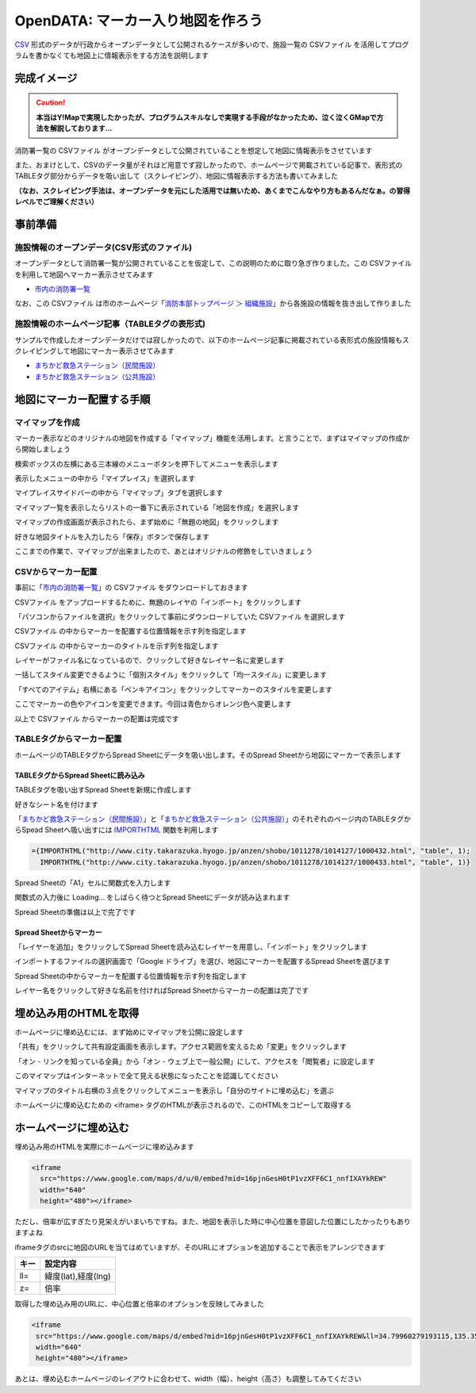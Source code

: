 ============================================
OpenDATA: マーカー入り地図を作ろう
============================================

.. |csv| replace:: CSVファイル


`CSV <https://ja.wikipedia.org/wiki/Comma-Separated_Values>`_ 形式のデータが行政からオープンデータとして公開されるケースが多いので、施設一覧の |csv| を活用してプログラムを書かなくても地図上に情報表示をする方法を説明します

完成イメージ
============

.. caution::

  **本当はY!Mapで実現したかったが、プログラムスキルなしで実現する手段がなかったため、泣く泣くGMapで方法を解説しております...**

消防署一覧の |csv| がオープンデータとして公開されていることを想定して地図に情報表示をさせています

また、おまけとして、CSVのデータ量がそれほど用意でず寂しかったので、ホームページで掲載されている記事で、表形式のTABLEタグ部分からデータを吸い出して（スクレイピング）、地図に情報表示する方法も書いてみました

**（なお、スクレイピング手法は、オープンデータを元にした活用では無いため、あくまでこんなやり方もあるんだなぁ。の習得レベルでご理解ください）**

.. raw:: html

	<table border="1" class="colwidths-given docutils">
	<tr><th>CSVデータ</th><th>CSVデータ＋TABLEタグ</th></tr>
	<tr>

	<td><iframe
      src="https://www.google.com/maps/d/u/0/embed?mid=1AYM_VDPLhmb2IRQVPr7PDWtqVL6MDxAZ&ll=34.79960279193115,135.35992562770844&z=15"
      width="310"
      height="400"></iframe></td>

    <td><iframe 
      src="https://www.google.com/maps/d/embed?mid=16pjnGesH0tP1vzXFF6C1_nnfIXAYkREW&ll=34.79960279193115,135.35992562770844&z=15" 
      width="310" 
      height="400"></iframe></td>

	</tr>
	</table>


事前準備
========

施設情報のオープンデータ(CSV形式のファイル)
-------------------------------------------

オープンデータとして消防署一覧が公開されていることを仮定して、この説明のために取り急ぎ作りました。この |csv| を利用して地図へマーカー表示させてみます

- `市内の消防署一覧 <https://raw.githubusercontent.com/kon104/tzuka/master/open-data/sample/firehouse/firehouse.csv>`_

なお、この |csv| は市のホームページ「`消防本部トップページ ＞ 組織施設 <http://www.city.takarazuka.hyogo.jp/1008153/1002632/>`_」から各施設の情報を抜き出して作りました


施設情報のホームページ記事（TABLEタグの表形式)
-----------------------------------------------

サンプルで作成したオープンデータだけでは寂しかったので、以下のホームページ記事に掲載されている表形式の施設情報もスクレイピングして地図にマーカー表示させてみます

- `まちかど救急ステーション（民間施設） <http://www.city.takarazuka.hyogo.jp/anzen/shobo/1011278/1014127/1000432.html>`_
- `まちかど救急ステーション（公共施設） <http://www.city.takarazuka.hyogo.jp/anzen/shobo/1011278/1014127/1000433.html>`_

地図にマーカー配置する手順
==========================

マイマップを作成
----------------

マーカー表示などのオリジナルの地図を作成する「マイマップ」機能を活用します。と言うことで、まずはマイマップの作成から開始しましょう

検索ボックスの左横にある三本線のメニューボタンを押下してメニューを表示します

.. image:: ./image/csv2marker/gmap-init_start.png

表示したメニューの中から「マイプレイス」を選択します

.. image:: ./image/csv2marker/gmap-init_menu.png

マイプレイスサイドバーの中から「マイマップ」タブを選択します

.. image:: ./image/csv2marker/gmap-init_myplace.png

マイマップ一覧を表示したらリストの一番下に表示されている「地図を作成」を選択します

.. image:: ./image/csv2marker/gmap-init_mymap.png

マイマップの作成画面が表示されたら、まず始めに「無題の地図」をクリックします

.. image:: ./image/csv2marker/gmap-mymap-title_1no.png

好きな地図タイトルを入力したら「保存」ボタンで保存します

.. image:: ./image/csv2marker/gmap-mymap-title-2type.png

ここまでの作業で、マイマップが出来ましたので、あとはオリジナルの修飾をしていきましょう

.. image:: ./image/csv2marker/gmap-myplace-added.png

CSVからマーカー配置
-------------------

事前に「`市内の消防署一覧 <https://raw.githubusercontent.com/kon104/tzuka/master/open-data/sample/firehouse/firehouse.csv>`_」の |csv| をダウンロードしておきます

|csv| をアップロードするために、無題のレイヤの「インポート」をクリックします

.. image:: ./image/csv2marker/gmap-mymap-titled.png

「パソコンからファイルを選択」をクリックして事前にダウンロードしていた |csv| を選択します

.. image:: ./image/csv2marker/gmap-1layer-01import.png

|csv| の中からマーカーを配置する位置情報を示す列を指定します

.. image:: ./image/csv2marker/gmap-1layer-02location.png

|csv| の中からマーカーのタイトルを示す列を指定します

.. image:: ./image/csv2marker/gmap-1layer-03title.png

レイヤーがファイル名になっているので、クリックして好きなレイヤー名に変更します

.. image:: ./image/csv2marker/gmap-1layer-11loaded.png

一括してスタイル変更できるように「個別スタイル」をクリックして「均一スタイル」に変更します

.. image:: ./image/csv2marker/gmap-1layer-12style.png

「すべてのアイテム」右横にある「ペンキアイコン」をクリックしてマーカーのスタイルを変更します

.. image:: ./image/csv2marker/gmap-1layer-13name_style.png

ここでマーカーの色やアイコンを変更できます。今回は青色からオレンジ色へ変更します

.. image:: ./image/csv2marker/gmap-1layer-14color.png

以上で |csv| からマーカーの配置は完成です

.. image:: ./image/csv2marker/gmap-1layer-99completed.png


TABLEタグからマーカー配置
-------------------------

ホームページのTABLEタグからSpread Sheetにデータを吸い出します。そのSpread Sheetから地図にマーカーで表示します

TABLEタグからSpread Sheetに読み込み
^^^^^^^^^^^^^^^^^^^^^^^^^^^^^^^^^^^

TABLEタグを吸い出すSpread Sheetを新規に作成します

.. image:: ./image/csv2marker/spsheet-00create.png

好きなシート名を付けます

.. image:: ./image/csv2marker/spsheet-01named.png

「`まちかど救急ステーション（民間施設） <http://www.city.takarazuka.hyogo.jp/anzen/shobo/1011278/1014127/1000432.html>`_」と「`まちかど救急ステーション（公共施設） <http://www.city.takarazuka.hyogo.jp/anzen/shobo/1011278/1014127/1000433.html>`_」のそれぞれのページ内のTABLEタグからSpead Sheetへ吸い出すには `IMPORTHTML <https://support.google.com/docs/answer/3093339?hl=ja>`_ 関数を利用します

.. code-block:: javascript

    ={IMPORTHTML("http://www.city.takarazuka.hyogo.jp/anzen/shobo/1011278/1014127/1000432.html", "table", 1);
      IMPORTHTML("http://www.city.takarazuka.hyogo.jp/anzen/shobo/1011278/1014127/1000433.html", "table", 1)}

Spread Sheetの「A1」セルに関数式を入力します

.. image:: ./image/csv2marker/spsheet-02importhtml.png

関数式の入力後に Loading... をしばらく待つとSpread Sheetにデータが読み込まれます

.. image:: ./image/csv2marker/spsheet-03loaded.png

Spread Sheetの準備は以上で完了です

Spread Sheetからマーカー
^^^^^^^^^^^^^^^^^^^^^^^^

「レイヤーを追加」をクリックしてSpread Sheetを読み込むレイヤーを用意し、「インポート」をクリックします

.. image:: ./image/csv2marker/gmap-2layer-01added.png

インポートするファイルの選択画面で「Google ドライブ」を選び、地図にマーカーを配置するSpread Sheetを選びます

.. image:: ./image/csv2marker/gmap-2layer-11import.png

Spread Sheetの中からマーカーを配置する位置情報を示す列を指定します

.. image:: ./image/csv2marker/gmap-2layer-12location.png

レイヤー名をクリックして好きな名前を付ければSpread Sheetからマーカーの配置は完了です

.. image:: ./image/csv2marker/gmap-2layer-21completed.png

埋め込み用のHTMLを取得
=========================

ホームページに埋め込むには、まず始めにマイマップを公開に設定します

「共有」をクリックして共有設定画面を表示します。アクセス範囲を変えるため「変更」をクリックします

.. image:: ./image/csv2marker/gmap-mymap_share_1.png

「オン - リンクを知っている全員」から「オン - ウェブ上で一般公開」にして、アクセスを「閲覧者」に設定します

.. image:: ./image/csv2marker/gmap-mymap_share_2.png

このマイマップはインターネットで全て見える状態になったことを認識してください

.. image:: ./image/csv2marker/gmap-mymap_share_3.png

マイマップのタイトル右横の３点をクリックしてメニューを表示し「自分のサイトに埋め込む」を選ぶ

.. image:: ./image/csv2marker/gmap-embed_01menu.png

ホームページに埋め込むための <iframe> タグのHTMLが表示されるので、このHTMLをコピーして取得する

.. image:: ./image/csv2marker/gmap-mymap_share_url.png


ホームページに埋め込む
======================

埋め込み用のHTMLを実際にホームページに埋め込みます

.. code-block:: html

    <iframe
      src="https://www.google.com/maps/d/u/0/embed?mid=16pjnGesH0tP1vzXFF6C1_nnfIXAYkREW"
      width="640"
      height="480"></iframe>

.. raw:: html

    <iframe src="https://www.google.com/maps/d/u/0/embed?mid=16pjnGesH0tP1vzXFF6C1_nnfIXAYkREW" width="640" height="480"></iframe>

ただし、倍率が広すぎたり見栄えがいまいちですね。また、地図を表示した時に中心位置を意図した位置にしたかったりもありますよね

iframeタグのsrcに地図のURLを当てはめていますが、そのURLにオプションを追加することで表示をアレンジできます

.. csv-table::
   :header: キー, 設定内容

   ll=,"緯度(lat),経度(lng)"
   z=,倍率

取得した埋め込み用のURLに、中心位置と倍率のオプションを反映してみました

.. code-block:: html

    <iframe 
     src="https://www.google.com/maps/d/embed?mid=16pjnGesH0tP1vzXFF6C1_nnfIXAYkREW&ll=34.79960279193115,135.35992562770844&z=15" 
     width="640" 
     height="480"></iframe>

.. raw:: html

    <iframe 
     src="https://www.google.com/maps/d/embed?mid=16pjnGesH0tP1vzXFF6C1_nnfIXAYkREW&ll=34.79960279193115,135.35992562770844&z=15" 
     width="640" 
     height="480"></iframe>

あとは、埋め込むホームページのレイアウトに合わせて、width（幅）、height（高さ）も調整してみてください

